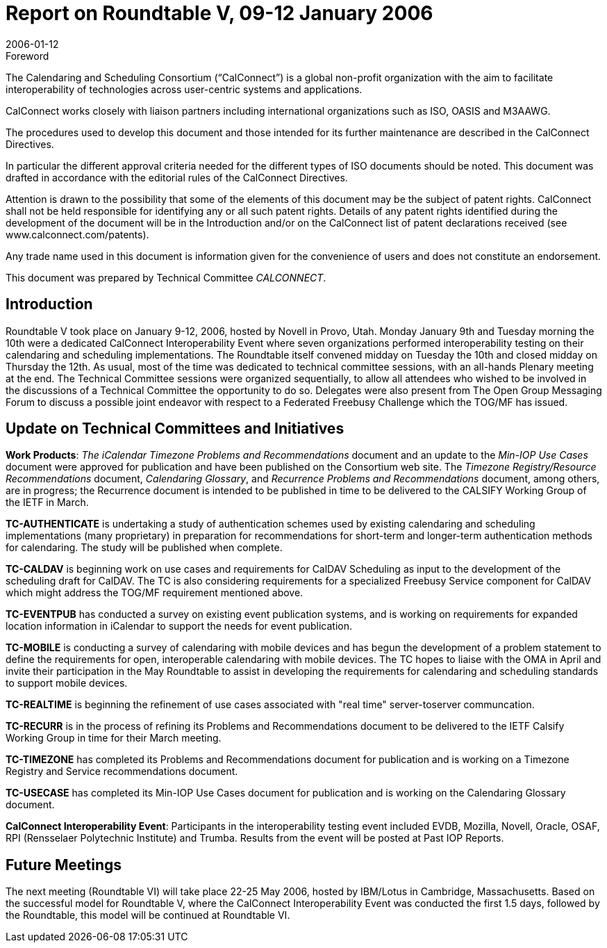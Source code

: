 = Report on Roundtable V, 09-12 January 2006
:docnumber: 0613
:copyright-year: 2006
:language: en
:doctype: administrative
:edition: 1
:status: published
:revdate: 2006-01-12
:published-date: 2006-01-12
:technical-committee: CALCONNECT
:mn-document-class: cc
:mn-output-extensions: xml,html,pdf,rxl
:local-cache-only:

.Foreword
The Calendaring and Scheduling Consortium ("`CalConnect`") is a global non-profit
organization with the aim to facilitate interoperability of technologies across
user-centric systems and applications.

CalConnect works closely with liaison partners including international
organizations such as ISO, OASIS and M3AAWG.

The procedures used to develop this document and those intended for its further
maintenance are described in the CalConnect Directives.

In particular the different approval criteria needed for the different types of
ISO documents should be noted. This document was drafted in accordance with the
editorial rules of the CalConnect Directives.

Attention is drawn to the possibility that some of the elements of this
document may be the subject of patent rights. CalConnect shall not be held responsible
for identifying any or all such patent rights. Details of any patent rights
identified during the development of the document will be in the Introduction
and/or on the CalConnect list of patent declarations received (see
www.calconnect.com/patents).

Any trade name used in this document is information given for the convenience
of users and does not constitute an endorsement.

This document was prepared by Technical Committee _{technical-committee}_.

== Introduction

Roundtable V took place on January 9-12, 2006, hosted by Novell in Provo, Utah. Monday
January 9th and Tuesday morning the 10th were a dedicated CalConnect Interoperability Event
where seven organizations performed interoperability testing on their calendaring and scheduling
implementations. The Roundtable itself convened midday on Tuesday the 10th and closed midday
on Thursday the 12th. As usual, most of the time was dedicated to technical committee sessions,
with an all-hands Plenary meeting at the end. The Technical Committee sessions were organized
sequentially, to allow all attendees who wished to be involved in the discussions of a Technical
Committee the opportunity to do so. Delegates were also present from The Open Group
Messaging Forum to discuss a possible joint endeavor with respect to a Federated Freebusy
Challenge which the TOG/MF has issued.

== Update on Technical Committees and Initiatives

*Work Products*: _The iCalendar Timezone Problems and Recommendations_ document and an
update to the _Min-IOP Use Cases_ document were approved for publication and have been
published on the Consortium web site. The _Timezone Registry/Resource Recommendations_
document, _Calendaring Glossary_, and _Recurrence Problems and Recommendations_ document,
among others, are in progress; the Recurrence document is intended to be published in time to be
delivered to the CALSIFY Working Group of the IETF in March.

*TC-AUTHENTICATE* is undertaking a study of authentication schemes used by existing
calendaring and scheduling implementations (many proprietary) in preparation for
recommendations for short-term and longer-term authentication methods for calendaring. The
study will be published when complete.

*TC-CALDAV* is beginning work on use cases and requirements for CalDAV Scheduling as input
to the development of the scheduling draft for CalDAV. The TC is also considering requirements
for a specialized Freebusy Service component for CalDAV which might address the TOG/MF
requirement mentioned above.

*TC-EVENTPUB* has conducted a survey on existing event publication systems, and is working
on requirements for expanded location information in iCalendar to support the needs for event
publication.

*TC-MOBILE* is conducting a survey of calendaring with mobile devices and has begun the
development of a problem statement to define the requirements for open, interoperable
calendaring with mobile devices. The TC hopes to liaise with the OMA in April and invite their
participation in the May Roundtable to assist in developing the requirements for calendaring and
scheduling standards to support mobile devices.

*TC-REALTIME* is beginning the refinement of use cases associated with "real time" server-toserver
communcation.

*TC-RECURR* is in the process of refining its Problems and Recommendations document to be
delivered to the IETF Calsify Working Group in time for their March meeting.

*TC-TIMEZONE* has completed its Problems and Recommendations document for publication
and is working on a Timezone Registry and Service recommendations document.

*TC-USECASE* has completed its Min-IOP Use Cases document for publication and is working on
the Calendaring Glossary document.

*CalConnect Interoperability Event*: Participants in the interoperability testing event included
EVDB, Mozilla, Novell, Oracle, OSAF, RPI (Rensselaer Polytechnic Institute) and Trumba.
Results from the event will be posted at Past IOP Reports.

== Future Meetings

The next meeting (Roundtable VI) will take place 22-25 May 2006, hosted by IBM/Lotus in
Cambridge, Massachusetts. Based on the successful model for Roundtable V, where the
CalConnect Interoperability Event was conducted the first 1.5 days, followed by the Roundtable,
this model will be continued at Roundtable VI.
